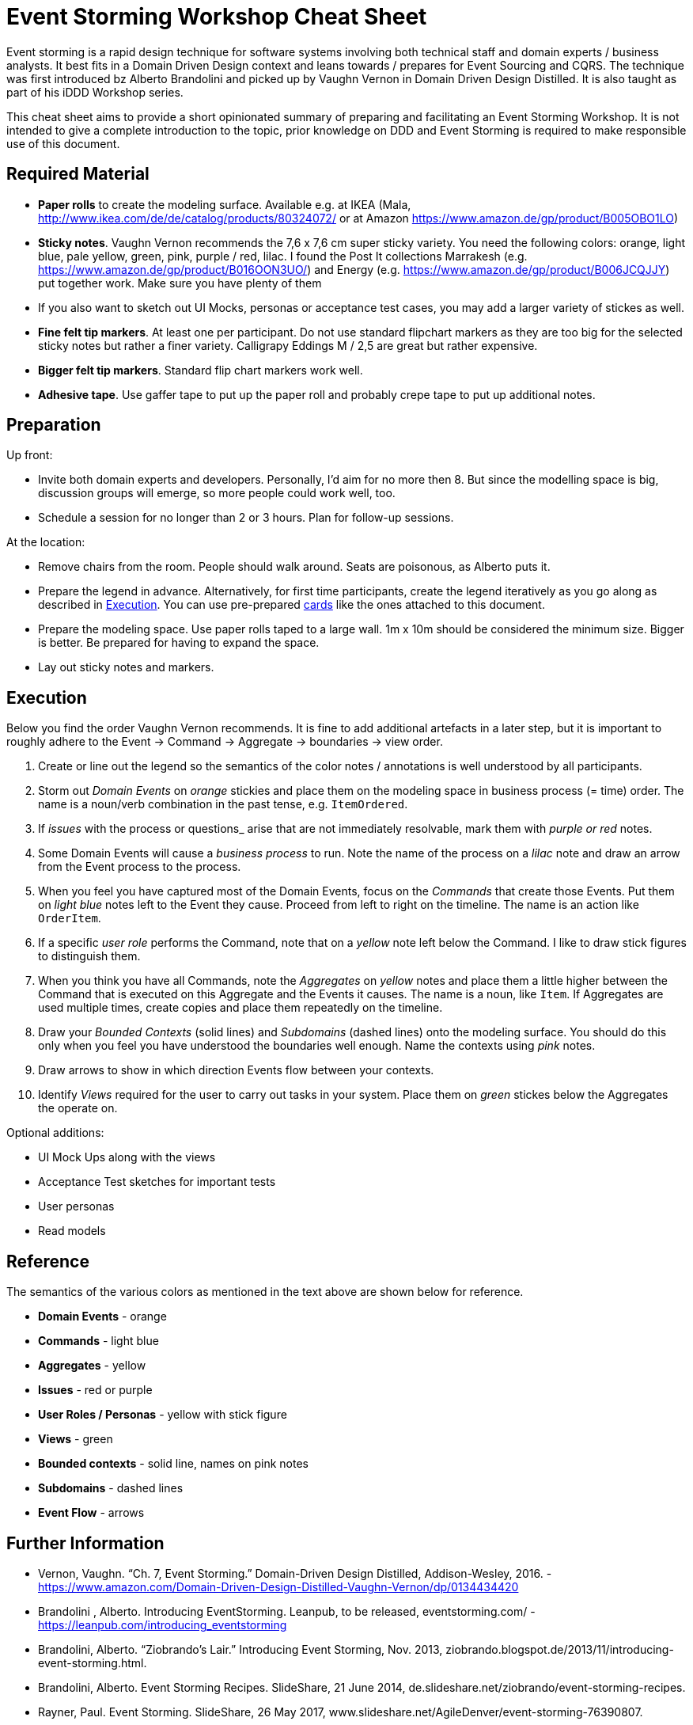 = Event Storming Workshop Cheat Sheet

Event storming is a rapid design technique for software systems involving both technical staff and domain experts / business analysts. It best fits in a Domain Driven Design context and leans towards / prepares for Event Sourcing and CQRS. The technique was first introduced bz Alberto Brandolini and picked up by Vaughn Vernon in Domain Driven Design Distilled. It is also taught as part of his iDDD Workshop series.

This cheat sheet aims to provide a short opinionated summary of preparing and facilitating an Event Storming Workshop. It is not intended to give a complete introduction to the topic, prior knowledge on DDD and Event Storming is required to make responsible use of this document.

== Required Material

* *Paper rolls* to create the modeling surface. Available e.g. at IKEA (Mala, http://www.ikea.com/de/de/catalog/products/80324072/ or at Amazon https://www.amazon.de/gp/product/B005OBO1LO)
* *Sticky notes*. Vaughn Vernon recommends the 7,6 x 7,6 cm super sticky variety. You need the following colors: orange, light blue, pale yellow, green, pink, purple / red, lilac. I found the Post It collections Marrakesh (e.g. https://www.amazon.de/gp/product/B016OON3UO/) and Energy (e.g. https://www.amazon.de/gp/product/B006JCQJJY) put together work. Make sure you have plenty of them
* If you also want to sketch out UI Mocks, personas or acceptance test cases, you may add a larger variety of stickes as well.
* *Fine felt tip markers*. At least one per participant. Do not use standard flipchart markers as they are too big for the selected sticky notes but rather a finer variety. Calligrapy Eddings M / 2,5 are great but rather expensive.
* *Bigger felt tip markers*. Standard flip chart markers work well.
* *Adhesive tape*. Use gaffer tape to put up the paper roll and probably crepe tape to put up additional notes.

== Preparation

Up front:

* Invite both domain experts and developers. Personally, I'd aim for no more then 8. But since the modelling space is big, discussion groups will emerge, so more people could work well, too.
* Schedule a session for no longer than 2 or 3 hours. Plan for follow-up sessions.

At the location:

* Remove chairs from the room. People should walk around. Seats are poisonous, as Alberto puts it.
* Prepare the legend in advance. Alternatively, for first time participants, create the legend iteratively as you go along as described in <<Execution>>. You can use pre-prepared link:cards.adoc[cards] like the ones attached to this document.
* Prepare the modeling space. Use paper rolls taped to a large wall. 1m x 10m should be considered the minimum size. Bigger is better. Be prepared for having to expand the space.
* Lay out sticky notes and markers.

== Execution

Below you find the order Vaughn Vernon recommends. It is fine to add additional artefacts in a later step, but it is important to roughly adhere to the Event -> Command -> Aggregate -> boundaries -> view order.

. Create or line out the legend so the semantics of the color notes / annotations is well understood by all participants.
. Storm out _Domain Events_ on _orange_ stickies and place them on the modeling space in business process (= time) order. The name is a noun/verb combination in the past tense, e.g. `ItemOrdered`.
. If _issues_ with the process or questions_ arise that are not immediately resolvable, mark them with _purple or red_ notes.
. Some Domain Events will cause a _business process_ to run. Note the name of the process on a _lilac_ note and draw an arrow from the Event process to the process.
.  When you feel you have captured most of the Domain Events, focus on the _Commands_ that create those Events. Put them on _light blue_ notes left to the Event they cause. Proceed from left to right on the timeline. The name is an action like `OrderItem`.
. If a specific _user role_ performs the Command, note that on a _yellow_ note left below the Command. I like to draw stick figures to distinguish them.
. When you think you have all Commands, note the _Aggregates_ on _yellow_ notes and place them a little higher between the Command that is executed on this Aggregate and the Events it causes. The name is a noun, like `Item`. If Aggregates are used multiple times, create copies and place them repeatedly on the timeline.
. Draw your _Bounded Contexts_ (solid lines) and _Subdomains_ (dashed lines) onto the modeling surface. You should do this only when you feel you have understood the boundaries well enough. Name the contexts using _pink_ notes.
. Draw arrows to show in which direction Events flow between your contexts.
. Identify _Views_ required for the user to carry out tasks in your system. Place them on _green_ stickes below the Aggregates the operate on.

Optional additions:

* UI Mock Ups along with the views
* Acceptance Test sketches for important tests
* User personas
* Read models

== Reference

The semantics of the various colors as mentioned in the text above are shown below for reference.

* *Domain Events* - orange
* *Commands* - light blue
* *Aggregates* - yellow
* *Issues* - red or purple
* *User Roles / Personas* - yellow with stick figure
* *Views* - green
* *Bounded contexts* - solid line, names on pink notes
* *Subdomains* - dashed lines
* *Event Flow* - arrows

== Further Information

* Vernon, Vaughn. “Ch. 7, Event Storming.” Domain-Driven Design Distilled, Addison-Wesley, 2016. - https://www.amazon.com/Domain-Driven-Design-Distilled-Vaughn-Vernon/dp/0134434420
* Brandolini , Alberto. Introducing EventStorming. Leanpub, to be released, eventstorming.com/ - https://leanpub.com/introducing_eventstorming
* Brandolini, Alberto. “Ziobrando's Lair.” Introducing Event Storming, Nov. 2013, ziobrando.blogspot.de/2013/11/introducing-event-storming.html.
* Brandolini, Alberto. Event Storming Recipes. SlideShare, 21 June 2014, de.slideshare.net/ziobrando/event-storming-recipes.
* Rayner, Paul. Event Storming. SlideShare, 26 May 2017, www.slideshare.net/AgileDenver/event-storming-76390807.
* Brandolini, Alberto. Model Storming. SlideShare, 19 Sept. 2013, www.slideshare.net/ziobrando/model-storming.

